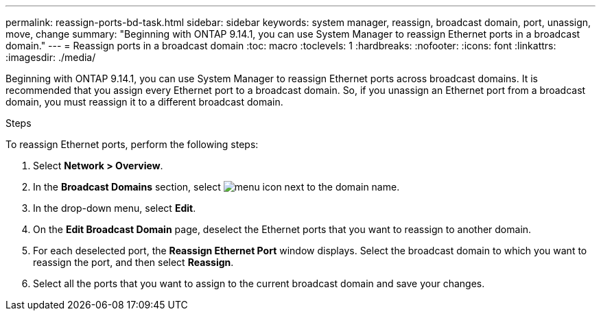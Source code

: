 ---
permalink: reassign-ports-bd-task.html
sidebar: sidebar
keywords: system manager, reassign, broadcast domain, port, unassign, move, change
summary: "Beginning with ONTAP 9.14.1, you can use System Manager to reassign Ethernet ports in a broadcast domain."
---
= Reassign ports in a broadcast domain
:toc: macro
:toclevels: 1
:hardbreaks:
:nofooter:
:icons: font
:linkattrs:
:imagesdir: ./media/

[.lead]
Beginning with ONTAP 9.14.1, you can use System Manager to reassign Ethernet ports across broadcast domains.
It is recommended that you assign every Ethernet port to a broadcast domain.  So, if you unassign an Ethernet port from a broadcast domain, you must reassign it to a different broadcast domain.

.Steps

To reassign Ethernet ports, perform the following steps:

. Select *Network > Overview*.

. In the *Broadcast Domains* section, select image:icon_kabob.gif[menu icon] next to the domain name.

. In the drop-down menu, select *Edit*.

. On the *Edit Broadcast Domain* page, deselect the Ethernet ports that you want to reassign to another domain.

. For each deselected port, the *Reassign Ethernet Port* window displays. Select the broadcast domain to which you want to reassign the port, and then select *Reassign*.

. Select all the ports that you want to assign to the current broadcast domain and save your changes.

// 2023 Oct 23, ONTAPDOC-1139

